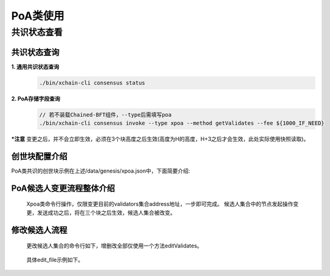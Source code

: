 PoA类使用
===========

共识状态查看
-----------

共识状态查询
^^^^^^^^

**1. 通用共识状态查询**
    .. code-block:: bash

	./bin/xchain-cli consensus status

**2. PoA存储字段查询**
    .. code-block:: bash

	// 若不装载Chained-BFT组件，--type后需填写poa
        ./bin/xchain-cli consensus invoke --type xpoa --method getValidates --fee ${1000_IF_NEED}


***注意** 变更之后，并不会立即生效，必须在3个块高度之后生效(高度为H的高度，H+3之后才会生效，此处实际使用快照读取)。

创世块配置介绍
^^^^^^^^^^^^

PoA类共识的创世块示例在上述/data/genesis/xpoa.json中，下面简要介绍:

    .. code-block:: bash
        :linenos:

	"genesis_consensus":{
	    "name": "xpoa", // 共识名称
            "config": {
                "period":3000,  // 【重要】每个块生产固定时间，单位为毫秒，示例所示为3s一个块
                "block_num":40, // 【重要】每个候选人在一轮轮数中需要出块的数目
                "contract_name":"xpoa_validates",   // xuper5已废弃
                "method_name":"get_validates",  // xuper5已废弃
                "init_proposer": {
                    "address" : ["TeyyPLpp9L7QAcxHangtcHTu7HUZ6iydY", "SmJG3rH2ZzYQ9ojxhbRCPwFiE9y6pD1Co"]  // 【重要】数组中记录了全部初始候选人节点的address
                }
                // , "bft_config":{}  可选项，即配置chained-bft组件，xpoa中此部分可先测试。
            }
	}

PoA候选人变更流程整体介绍
^^^^^^^^^^^^

 Xpoa类命令行操作，仅限变更目前的validators集合address地址，一步即可完成。
 候选人集合中的节点发起操作变更，发送成功之后，将在三个块之后生效，候选人集合被改变。

修改候选人流程
^^^^^^^^^^^^

 更改候选人集合的命令行如下，增删改全部仅使用一个方法editValidates。

    .. code-block:: bash
        :linenos:
	
	./bin/xchain-cli consensus invoke --type xpoa --method editValidates --isMulti --account ${ACL_ACCOUNT} --fee ${1000_IF_NEED} --desc ${EDIT_FILE} -H:${PORT}
    ..

 具体edit_file示例如下。 

    .. code-block:: bash
        :linenos: 

	// edit_file
	{
	    "validates":"TeyyPLpp9L7QAcxHangtcHTu7HUZ6iydY;SmJG3rH2ZzYQ9ojxhbRCPwFiE9y6pD1Co;iYjtLcW6SVCiousAb5DFKWtWroahhEj4u"
	}

